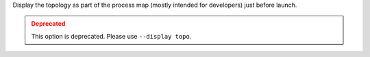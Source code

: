 .. -*- rst -*-

   Copyright (c) 2022-2024 Nanook Consulting  All rights reserved.
   Copyright (c) 2023 Jeffrey M. Squyres.  All rights reserved.

   $COPYRIGHT$

   Additional copyrights may follow

   $HEADER$

.. The following line is included so that Sphinx won't complain
   about this file not being directly included in some toctree

Display the topology as part of the process map (mostly intended
for developers) just before launch.

.. admonition:: Deprecated
   :class: warning

   This option is deprecated.  Please use ``--display topo``.
